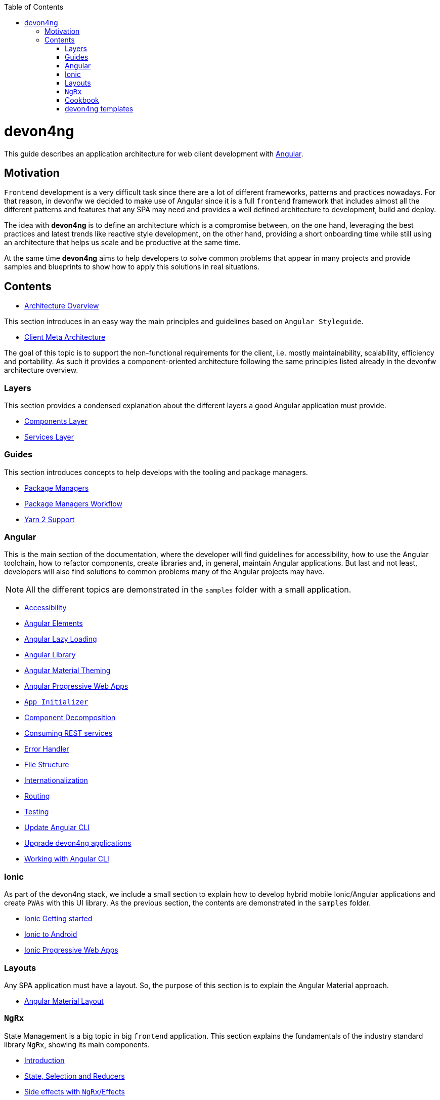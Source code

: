 :toc: macro

ifdef::env-github[]
:tip-caption: :bulb:
:note-caption: :information_source:
:important-caption: :heavy_exclamation_mark:
:caution-caption: :fire:
:warning-caption: :warning:
endif::[]

toc::[]
:idprefix:
:idseparator: -
:reproducible:
:source-highlighter: rouge
:listing-caption: Listing

= devon4ng

This guide describes an application architecture for web client development with https://angular.io/[Angular].

== Motivation

`Frontend` development is a very difficult task since there are a lot of different frameworks, patterns and practices nowadays. For that reason, in devonfw we decided to make use of Angular since it is a full `frontend` framework that includes almost all the different patterns and features that any SPA may need and provides a well defined architecture to development, build and deploy. 

The idea with *devon4ng* is to define an architecture which is a compromise between, on the one hand, leveraging the best practices and latest trends like reactive style development, on the other hand, providing a short onboarding time while still using an architecture that helps us scale and be productive at the same time.

At the same time *devon4ng* aims to help developers to solve common problems that appear in many projects and provide samples and blueprints to show how to apply this solutions in real situations. 

== Contents

* link:architecture[Architecture Overview]
  
This section introduces in an easy way the main principles and guidelines based on `Angular Styleguide`.

* link:meta-architecture[Client Meta Architecture]

The goal of this topic is to support the non-functional requirements for the client, i.e. mostly maintainability, scalability, efficiency and portability. As such it provides a component-oriented architecture following the same principles listed already in the devonfw architecture overview.

=== Layers

This section provides a condensed explanation about the different layers a good Angular application must provide.

* link:components-layer[Components Layer]
* link:services-layer[Services Layer]

=== Guides

This section introduces concepts to help develops with the tooling and package managers.

* link:guide-package-managers[Package Managers]
* link:guide-npm-yarn-workflow[Package Managers Workflow]
* link:guide-yarn-2-support[Yarn 2 Support]

=== Angular

This is the main section of the documentation, where the developer will find guidelines for accessibility, how to use the Angular toolchain, how to refactor components, create libraries and, in general, maintain Angular applications. But last and not least, developers will also find solutions to common problems many of the Angular projects may have. 

NOTE: All the different topics are demonstrated in the `samples` folder with a small application. 

* link:guide-accessibility[Accessibility]
* link:guide-angular-elements[Angular Elements]
* link:guide-angular-lazy-loading[Angular Lazy Loading]
* link:guide-angular-library[Angular Library]
* link:guide-angular-theming[Angular Material Theming]
* link:guide-angular-pwa[Angular Progressive Web Apps]
* link:guide-app-initializer[`App Initializer`]
* link:guide-component-decomposition[Component Decomposition]
* link:guide-consuming-rest-services[Consuming REST services]
* link:guide-error-handler[Error Handler]
* link:guide-file-structure[File Structure]
* link:guide-internationalization[Internationalization]
* link:guide-routing[Routing]
* link:guide-testing[Testing]
* link:guide-update-angular-cli[Update Angular CLI]
* link:guide-upgrade-devon4ng[Upgrade devon4ng applications]
* link:guide-working-with-angular-cli[Working with Angular CLI]

=== Ionic

As part of the devon4ng stack, we include a small section to explain how to develop hybrid mobile Ionic/Angular applications and create `PWAs` with this UI library. As the previous section, the contents are demonstrated in the `samples` folder. 

* link:guide-ionic-getting-started[Ionic Getting started]
* link:guide-ionic-from-code-to-android[Ionic to Android]
* link:guide-ionic-pwa[Ionic Progressive Web Apps]

=== Layouts

Any SPA application must have a layout. So, the purpose of this section is to explain the Angular Material approach. 

* link:guide-layout-with-angular-material[Angular Material Layout]

=== `NgRx`

State Management is a big topic in big `frontend` application. This section explains the fundamentals of the industry standard library `NgRx`, showing its main components.

* link:guide-ngrx-getting-started[Introduction]
* link:guide-ngrx-simple-store[State, Selection and Reducers]
* link:guide-ngrx-effects[Side effects with `NgRx`/Effects]
* link:guide-ngrx-entity[Simplifying CRUD with `NgRx`/Entity]

=== Cookbook

The Cookbook section aims to provide solutions to cross-topic challenges that at this moment do not fit in the previous sections. As the *Angular* section, some of the topics are demonstrated with a sample located in the `samples` folder.

* link:cookbook-abstract-class-store[Abstract Class Store]
* link:guide-add-electron[Angular Electron]
* link:guide-angular-mock-service.asciidoc[Mock Service]
* link:guide-cypress.asciidoc[Cypress e2e testing]
* link:guide-eslint.asciidoc[Angular ESLint]

=== devon4ng templates

In order to support CobiGen generation tool for Angular applications, devon4ng demos realization and provide more opinionated samples, the following templates are also included in devon4ng contents:

* link:https://github.com/devonfw/devon4ng-application-template[devon4ng-application-template]: It is the Angular application template used by the CobiGen code generation tool.
* link:https://github.com/devonfw/devon4ng-ngrx-template[devon4ng-ngrx-template]: It is the Angular application template used by the CobiGen code generation tool that makes use of `NgRx` for state management.
* link:https://github.com/devonfw/devon4ng-ionic-application-template[devon4ng-ionic-application-template]: It is the Ionic mobile application template used by the CobiGen code generation tool.
